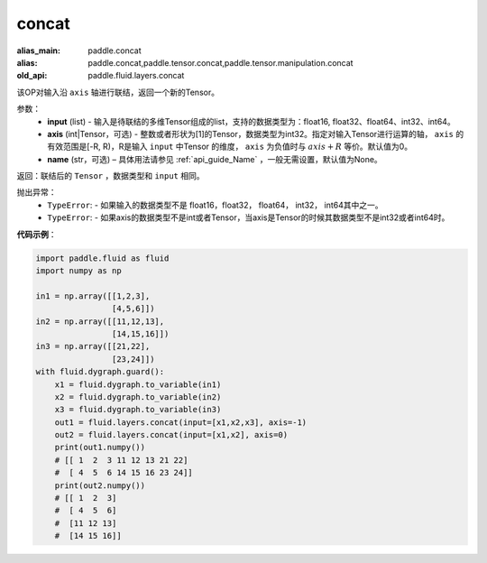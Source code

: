 .. _cn_api_fluid_layers_concat:

concat
-------------------------------

.. py:function:: paddle.fluid.layers.concat(input,axis=0,name=None)

:alias_main: paddle.concat
:alias: paddle.concat,paddle.tensor.concat,paddle.tensor.manipulation.concat
:old_api: paddle.fluid.layers.concat


该OP对输入沿 ``axis`` 轴进行联结，返回一个新的Tensor。

参数：
    - **input** (list) - 输入是待联结的多维Tensor组成的list，支持的数据类型为：float16, float32、float64、int32、int64。
    - **axis** (int|Tensor，可选) - 整数或者形状为[1]的Tensor，数据类型为int32。指定对输入Tensor进行运算的轴， ``axis`` 的有效范围是[-R, R)，R是输入 ``input`` 中Tensor 的维度， ``axis`` 为负值时与 :math:`axis + R` 等价。默认值为0。
    - **name** (str，可选) – 具体用法请参见 :ref:`api_guide_Name` ，一般无需设置，默认值为None。

返回：联结后的 ``Tensor`` ，数据类型和 ``input`` 相同。


抛出异常：
    - ``TypeError``: - 如果输入的数据类型不是 float16，float32， float64， int32， int64其中之一。
    - ``TypeError``: - 如果axis的数据类型不是int或者Tensor，当axis是Tensor的时候其数据类型不是int32或者int64时。

**代码示例**：

.. code-block:: python

  import paddle.fluid as fluid
  import numpy as np

  in1 = np.array([[1,2,3],
                  [4,5,6]])
  in2 = np.array([[11,12,13],
                  [14,15,16]])
  in3 = np.array([[21,22],
                  [23,24]])
  with fluid.dygraph.guard():
      x1 = fluid.dygraph.to_variable(in1)
      x2 = fluid.dygraph.to_variable(in2)
      x3 = fluid.dygraph.to_variable(in3)
      out1 = fluid.layers.concat(input=[x1,x2,x3], axis=-1)
      out2 = fluid.layers.concat(input=[x1,x2], axis=0)
      print(out1.numpy())
      # [[ 1  2  3 11 12 13 21 22]
      #  [ 4  5  6 14 15 16 23 24]]
      print(out2.numpy())
      # [[ 1  2  3]
      #  [ 4  5  6]
      #  [11 12 13]
      #  [14 15 16]]

